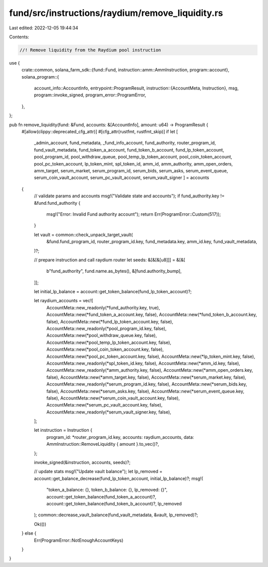 fund/src/instructions/raydium/remove_liquidity.rs
=================================================

Last edited: 2022-12-05 19:44:34

Contents:

.. code-block:: rs

    //! Remove liquidity from the Raydium pool instruction

use {
    crate::common,
    solana_farm_sdk::{fund::Fund, instruction::amm::AmmInstruction, program::account},
    solana_program::{
        account_info::AccountInfo,
        entrypoint::ProgramResult,
        instruction::{AccountMeta, Instruction},
        msg,
        program::invoke_signed,
        program_error::ProgramError,
    },
};

pub fn remove_liquidity(fund: &Fund, accounts: &[AccountInfo], amount: u64) -> ProgramResult {
    #[allow(clippy::deprecated_cfg_attr)]
    #[cfg_attr(rustfmt, rustfmt_skip)]
    if let [
        _admin_account,
        fund_metadata,
        _fund_info_account,
        fund_authority,
        router_program_id,
        fund_vault_metadata,
        fund_token_a_account,
        fund_token_b_account,
        fund_lp_token_account,
        pool_program_id,
        pool_withdraw_queue,
        pool_temp_lp_token_account,
        pool_coin_token_account,
        pool_pc_token_account,
        lp_token_mint,
        spl_token_id,
        amm_id,
        amm_authority,
        amm_open_orders,
        amm_target,
        serum_market,
        serum_program_id,
        serum_bids,
        serum_asks,
        serum_event_queue,
        serum_coin_vault_account,
        serum_pc_vault_account,
        serum_vault_signer
        ] = accounts
    {
        // validate params and accounts
        msg!("Validate state and accounts");
        if fund_authority.key != &fund.fund_authority {
            msg!("Error: Invalid Fund authority account");
            return Err(ProgramError::Custom(517));
        }

        let vault = common::check_unpack_target_vault(
            &fund.fund_program_id,
            router_program_id.key,
            fund_metadata.key,
            amm_id.key,
            fund_vault_metadata,
        )?;

        // prepare instruction and call raydium router
        let seeds: &[&[&[u8]]] = &[&[
            b"fund_authority",
            fund.name.as_bytes(),
            &[fund.authority_bump],
        ]];

        let initial_lp_balance = account::get_token_balance(fund_lp_token_account)?;

        let raydium_accounts = vec![
            AccountMeta::new_readonly(*fund_authority.key, true),
            AccountMeta::new(*fund_token_a_account.key, false),
            AccountMeta::new(*fund_token_b_account.key, false),
            AccountMeta::new(*fund_lp_token_account.key, false),
            AccountMeta::new_readonly(*pool_program_id.key, false),
            AccountMeta::new(*pool_withdraw_queue.key, false),
            AccountMeta::new(*pool_temp_lp_token_account.key, false),
            AccountMeta::new(*pool_coin_token_account.key, false),
            AccountMeta::new(*pool_pc_token_account.key, false),
            AccountMeta::new(*lp_token_mint.key, false),
            AccountMeta::new_readonly(*spl_token_id.key, false),
            AccountMeta::new(*amm_id.key, false),
            AccountMeta::new_readonly(*amm_authority.key, false),
            AccountMeta::new(*amm_open_orders.key, false),
            AccountMeta::new(*amm_target.key, false),
            AccountMeta::new(*serum_market.key, false),
            AccountMeta::new_readonly(*serum_program_id.key, false),
            AccountMeta::new(*serum_bids.key, false),
            AccountMeta::new(*serum_asks.key, false),
            AccountMeta::new(*serum_event_queue.key, false),
            AccountMeta::new(*serum_coin_vault_account.key, false),
            AccountMeta::new(*serum_pc_vault_account.key, false),
            AccountMeta::new_readonly(*serum_vault_signer.key, false),
        ];

        let instruction = Instruction {
            program_id: *router_program_id.key,
            accounts: raydium_accounts,
            data: AmmInstruction::RemoveLiquidity { amount }.to_vec()?,
        };

        invoke_signed(&instruction, accounts, seeds)?;

        // update stats
        msg!("Update vault balance");
        let lp_removed = account::get_balance_decrease(fund_lp_token_account, initial_lp_balance)?;
        msg!(
            "token_a_balance: {}, token_b_balance: {}, lp_removed: {}",
            account::get_token_balance(fund_token_a_account)?,
            account::get_token_balance(fund_token_b_account)?,
            lp_removed
        );
        common::decrease_vault_balance(fund_vault_metadata, &vault, lp_removed)?;

        Ok(())
    } else {
        Err(ProgramError::NotEnoughAccountKeys)
    }
}


